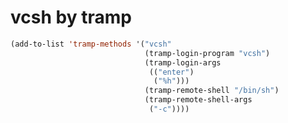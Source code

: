 * vcsh by tramp
  #+name: vsh-by-tramp
  #+begin_src emacs-lisp
    (add-to-list 'tramp-methods '("vcsh"
                                  (tramp-login-program "vcsh")
                                  (tramp-login-args
                                   (("enter")
                                    ("%h")))
                                  (tramp-remote-shell "/bin/sh")
                                  (tramp-remote-shell-args
                                   ("-c"))))
  #+end_src
